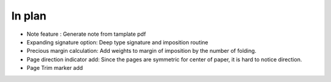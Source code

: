 In plan
==========

* Note feature : Generate note from tamplate pdf
* Expanding signature option: Deep type signature and imposition routine
* Precious margin calculation: Add weights to margin of imposition by the number of folding.
* Page direction indicator add: Since the pages are symmetric for center of paper, it is hard to notice direction.
* Page Trim marker add
